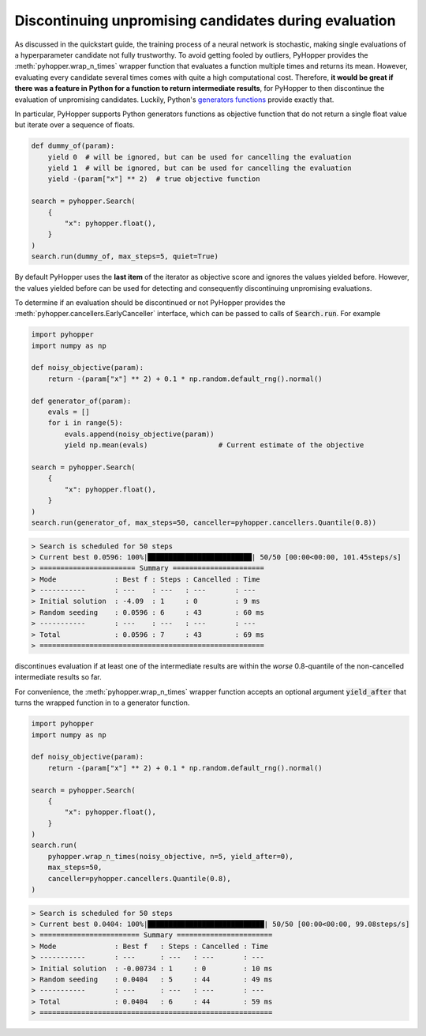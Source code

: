 .. _cancelling-label:

Discontinuing unpromising candidates during evaluation
------------------------------------------------------------------------

As discussed in the quickstart guide, the training process of a neural network is stochastic, making single evaluations of a hyperparameter candidate not fully trustworthy.
To avoid getting fooled by outliers, PyHopper provides the :meth:`pyhopper.wrap_n_times` wrapper function that evaluates a function multiple times and returns its mean.
However, evaluating every candidate several times comes with quite a high computational cost.
Therefore, **it would be great if there was a feature in Python for a function to return intermediate results**, for PyHopper to then discontinue the evaluation of unpromising candidates.
Luckily, Python's `generators functions <https://docs.python.org/3/reference/expressions.html#yield-expressions>`_ provide exactly that.

In particular, PyHopper supports Python generators functions as objective function that do not return a single float value but iterate over a sequence of floats.

.. code-block:: python

    def dummy_of(param):
        yield 0  # will be ignored, but can be used for cancelling the evaluation
        yield 1  # will be ignored, but can be used for cancelling the evaluation
        yield -(param["x"] ** 2)  # true objective function

    search = pyhopper.Search(
        {
            "x": pyhopper.float(),
        }
    )
    search.run(dummy_of, max_steps=5, quiet=True)

By default PyHopper uses the **last item** of the iterator as objective score and ignores the values yielded before.
However, the values yielded before can be used for detecting and consequently discontinuing unpromising evaluations.

To determine if an evaluation should be discontinued or not PyHopper provides the :meth:`pyhopper.cancellers.EarlyCanceller` interface, which can be passed to calls of :code:`Search.run`.
For example

.. code-block:: python

    import pyhopper
    import numpy as np

    def noisy_objective(param):
        return -(param["x"] ** 2) + 0.1 * np.random.default_rng().normal()

    def generator_of(param):
        evals = []
        for i in range(5):
            evals.append(noisy_objective(param))
            yield np.mean(evals)                 # Current estimate of the objective

    search = pyhopper.Search(
        {
            "x": pyhopper.float(),
        }
    )
    search.run(generator_of, max_steps=50, canceller=pyhopper.cancellers.Quantile(0.8))

.. code-block:: text

    > Search is scheduled for 50 steps
    > Current best 0.0596: 100%|█████████████████████████| 50/50 [00:00<00:00, 101.45steps/s]
    > ======================= Summary ======================
    > Mode              : Best f : Steps : Cancelled : Time
    > -----------       : ---    : ---   : ---       : ---
    > Initial solution  : -4.09  : 1     : 0         : 9 ms
    > Random seeding    : 0.0596 : 6     : 43        : 60 ms
    > -----------       : ---    : ---   : ---       : ---
    > Total             : 0.0596 : 7     : 43        : 69 ms
    > ======================================================

discontinues evaluation if at least one of the intermediate results are within the *worse* 0.8-quantile of the non-cancelled intermediate results so far.

For convenience, the :meth:`pyhopper.wrap_n_times` wrapper function accepts an optional argument :code:`yield_after` that turns the wrapped function in to a generator function.

.. code-block:: python

    import pyhopper
    import numpy as np

    def noisy_objective(param):
        return -(param["x"] ** 2) + 0.1 * np.random.default_rng().normal()

    search = pyhopper.Search(
        {
            "x": pyhopper.float(),
        }
    )
    search.run(
        pyhopper.wrap_n_times(noisy_objective, n=5, yield_after=0),
        max_steps=50,
        canceller=pyhopper.cancellers.Quantile(0.8),
    )

.. code-block:: text

    > Search is scheduled for 50 steps
    > Current best 0.0404: 100%|████████████████████████████| 50/50 [00:00<00:00, 99.08steps/s]
    > ======================== Summary =======================
    > Mode              : Best f   : Steps : Cancelled : Time
    > -----------       : ---      : ---   : ---       : ---
    > Initial solution  : -0.00734 : 1     : 0         : 10 ms
    > Random seeding    : 0.0404   : 5     : 44        : 49 ms
    > -----------       : ---      : ---   : ---       : ---
    > Total             : 0.0404   : 6     : 44        : 59 ms
    > ========================================================